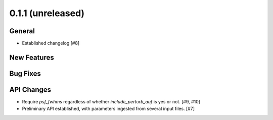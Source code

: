 0.1.1 (unreleased)
----------------

General
^^^^^^^

- Established changelog [#8]

New Features
^^^^^^^^^^^^

Bug Fixes
^^^^^^^^^

API Changes
^^^^^^^^^^^

- Require `psf_fwhms` regardless of whether `include_perturb_auf` is yes or
  not. [#9, #10]

- Preliminary API established, with parameters ingested from several
  input files. [#7]